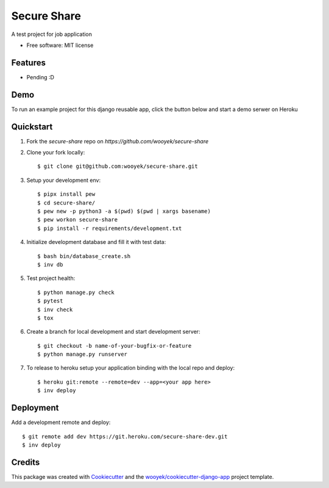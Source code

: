 ============
Secure Share
============

A test project for job application


.. image:: https://img.shields.io/pypi/v/secure-share.svg
        :target: https://pypi.python.org/pypi/secure-share

.. image:: https://img.shields.io/travis/wooyek/secure-share.svg
        :target: https://travis-ci.org/wooyek/secure-share


.. image:: https://coveralls.io/repos/github/wooyek/secure-share/badge.svg?branch=develop
        :target: https://coveralls.io/github/wooyek/secure-share?branch=develop
        :alt: Coveralls.io coverage

.. image:: https://codecov.io/gh/wooyek/secure-share/branch/develop/graph/badge.svg
        :target: https://codecov.io/gh/wooyek/secure-share
        :alt: CodeCov coverage

.. image:: https://api.codeclimate.com/v1/badges/0e7992f6259bc7fd1a1a/maintainability
        :target: https://codeclimate.com/github/wooyek/secure-share/maintainability
        :alt: Maintainability

.. image:: https://img.shields.io/github/license/wooyek/secure-share.svg
        :target: https://github.com/wooyek/secure-share/blob/develop/LICENSE
        :alt: License

.. image:: https://img.shields.io/twitter/url/https/github.com/wooyek/secure-share.svg?style=social
        :target: https://twitter.com/intent/tweet?text=Wow:&url=https://github.com/wooyek/secure-share
        :alt: Tweet about this project

.. image:: https://img.shields.io/badge/Say%20Thanks-!-1EAEDB.svg
        :target: https://saythanks.io/to/wooyek


* Free software: MIT license


Features
--------

* Pending :D

Demo
----

To run an example project for this django reusable app, click the button below and start a demo serwer on Heroku

.. image:: https://www.herokucdn.com/deploy/button.png
    :target: https://heroku.com/deploy
    :alt: Deploy Django Opt-out example project to Heroku


Quickstart
----------

1. Fork the `secure-share` repo on `https://github.com/wooyek/secure-share`
2. Clone your fork locally::

    $ git clone git@github.com:wooyek/secure-share.git

3. Setup your development env::

    $ pipx install pew
    $ cd secure-share/
    $ pew new -p python3 -a $(pwd) $(pwd | xargs basename)
    $ pew workon secure-share
    $ pip install -r requirements/development.txt

4. Initialize development database and fill it with test data::

    $ bash bin/database_create.sh
    $ inv db

5. Test project health::

    $ python manage.py check
    $ pytest
    $ inv check
    $ tox

6. Create a branch for local development and start development server::

    $ git checkout -b name-of-your-bugfix-or-feature
    $ python manage.py runserver

7. To release to heroku setup your application binding with the local repo and deploy::

    $ heroku git:remote --remote=dev --app=<your app here>
    $ inv deploy

Deployment
----------

Add a development remote and deploy::

    $ git remote add dev https://git.heroku.com/secure-share-dev.git
    $ inv deploy

Credits
-------

This package was created with Cookiecutter_ and the `wooyek/cookiecutter-django-app`_ project template.

.. _Cookiecutter: https://github.com/audreyr/cookiecutter
.. _`wooyek/cookiecutter-django-app`: https://github.com/wooyek/cookiecutter-django-app
.. _`pipenv`: https://docs.pipenv.org/install
.. _`Dokku PaaS`: http://dokku.viewdocs.io/dokku/getting-started/installation/
